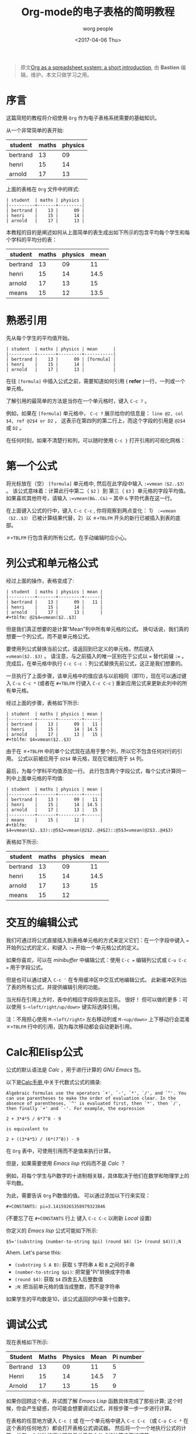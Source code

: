 #+TITLE:      Org-mode的电子表格的简明教程
#+AUTHOR:     worg people
#+DATE:       <2017-04-06 Thu>
#+LAYOUT:     post
#+OPTIONS:    num:nil \n:nil ::t |:t ^:t -:t f:t *:t tex:t d:(hide)
#+STARTUP:    align fold nodlcheck hidestars oddeven lognotestate
#+TAGS:       org-mode, table, spreadsheet, tutorial
#+PRIORITIES: a c b
#+CATEGORIES: org-mode
#+CONSTANTS:  pi=3.14159265358979323846

#+BEGIN_QUOTE
原文[[http://orgmode.org/worg/org-tutorials/org-spreadsheet-intro.html][Org as a spreadsheet system: a short introduction]], 由 *Bastien*  编辑，维护。本文只做学习之用。
#+END_QUOTE

* 序言
  这篇简短的教程将介绍使用 =Org= 作为电子表格系统需要的基础知识。

  从一个非常简单的表开始:
  | student  | maths | physics |
  |----------+-------+---------|
  | bertrand |    13 |      09 |
  | henri    |    15 |      14 |
  | arnold   |    17 |      13 |

  上面的表格在 =Org= 文件中的样式:
  : | student  | maths | physics |
  : |----------+-------+---------|
  : | bertrand |    13 |      09 |
  : | henri    |    15 |      14 |
  : | arnold   |    17 |      13 |

  本教程的目的是阐述如何从上面简单的表生成出如下所示的包含平均每个学生和每个学科的平均分的表：
  | student  | maths | physics | mean |
  |----------+-------+---------+------|
  | bertrand |    13 |      09 |   11 |
  | henri    |    15 |      14 | 14.5 |
  | arnold   |    17 |      13 |   15 |
  |----------+-------+---------+------|
  | means    |    15 |      12 | 13.5 |

  #+BEGIN_EXPORT html
  <!-- more -->
  #+END_EXPORT

* 熟悉引用
  先从每个学生的平均值开始。
  : | student  | maths | physics | mean      |
  : |----------+-------+---------+-----------|
  : | bertrand |    13 |      09 | [formula] |
  : | henri    |    15 |      14 |           |
  : | arnold   |    17 |      13 |           |

  在往 =[formula]= 中插入公式之前，需要知道如何引用 ( *refer* )一行，一列或一个单元格。

  了解引用的最简单的方法是当你在一个单元格时，键入 =C-c ?= 。

  例如，如果在 =[formula]= 单元格中， =C-c ?= 展示给你的信息是： =line @2, col $4, ref @2$4 or D2= ，
  这表示在第四列的第二行上，而这个字段的引用是 =@2$4= 或 =D2= 。

  在任何时刻，如果不清楚行和列，可以随时使用 =C-c }= 打开引用的可视化网格：
  [[http://orgmode.org/worg/images/bzg/reference_visualization.jpg]]

* 第一个公式
  将光标放在（空） =[formula]= 单元格中, 然后在此字段中输入 =:=vmean（$2..$3）= 。
  该公式意味着：计算此行中第二（ =$2= ）到 第三（ =$3= ）单元格的字段平均值。
  如果喜欢其他符号，请输入 =:=vmean(B&..C&)= -- 其中 =&= 字符代表在这一行。

  在上面键入公式的行中，键入 =C-c C-c= , 你将观察到两点变化： 1） =:=vmean（$2..$3）= 已被计算结果代替，2）以 =＃+TBLFM= 开头的新行已被插入到表的底部。

  =＃+TBLFM= 行包含表的所有公式，在手动编辑时应小心。

* 列公式和单元格公式
  经过上面的操作，表格变成了:
  : | student  | maths | physics | mean |
  : |----------+-------+---------+------|
  : | bertrand |    13 |      09 |   11 |
  : | henri    |    15 |      14 |      |
  : | arnold   |    17 |      13 |      |
  : #+tblfm: @2$4=vmean($2..$3)

  但是我们真正想要的是计算“Mean”列中所有单元格的公式。 换句话说，我们真的想要一个列公式，而不是单元格公式。

  要使用列公式替换当前公式，请返回到已定义的单元格，然后键入 ~=vmean($2..$3)~ 。 请注意，与之前插入的唯一区别在于公式以 ~=~ 替代前缀 ~:=~ 。
  完成后，在单元格中执行 =C-c C-c= ：列公式替换先前公式，这正是我们想要的。

  一旦执行了上面步骤，该单元格中的值应该与以前相同（即11），现在可以通过键入 =C-u C-c *= (或者在 =#+TBLFM= 行键入 =C-c C-c= ) 重新应用公式来更新此列中的所有单元格。

  经过上面的步骤，表格如下所示:
  : | student  | maths | physics | mean |
  : |----------+-------+---------+------|
  : | bertrand |    13 |      09 |   11 |
  : | henri    |    15 |      14 | 14.5 |
  : | arnold   |    17 |      13 |   15 |
  : #+tblfm: $4=vmean($2..$3)

  由于在 =＃+TBLFM= 中的单个公式现在适用于整个列，所以它不包含任何对行的引用。 公式以前被应用于 =@2$4= 单元格，现在它被应用于 =$4= 列。

  最后，为每个学科平均值添加一行。 此行包含两个字段公式，每个公式计算同一列中上面单元格的平均值:
  : | student  | maths | physics | mean |
  : |----------+-------+---------+------|
  : | bertrand |    13 |      09 |   11 |
  : | henri    |    15 |      14 | 14.5 |
  : | arnold   |    17 |      13 |   15 |
  : |----------+-------+---------+------|
  : | means    |    15 |      12 |      |
  : #+tblfm: $4=vmean($2..$3)::@5$2=vmean(@2$2..@4$2)::@5$3=vmean(@2$3..@4$3)

  表格如下所示:
  | student  | maths | physics | mean |
  |----------+-------+---------+------|
  | bertrand |    13 |      09 |   11 |
  | henri    |    15 |      14 | 14.5 |
  | arnold   |    17 |      13 |   15 |
  |----------+-------+---------+------|
  | means    |    15 |      12 |      |
  #+tblfm: $4=vmean($2..$3)::@5$2=vmean(@2$2..@4$2)::@5$3=vmean(@2$3..@4$3)

* 交互的编辑公式
  我们可通过将公式直接插入到表格单元格的方式来定义它们：在一个字段中键入 ~=~ 开始列公式的定义，和键入 ~:=~ 开始一个单元格公式的定义。

  如果你喜欢，可以在 /minibuffer/ 中编辑公式：使用 =C-c == 编辑列公式或 =C-u C-c == 用于字段公式。

  但是也可以通过键入 =C-c '= 在专用缓冲区中交互式地编辑公式。 此新缓冲区列出了表的所有公式，并提供编辑引用的功能。

  当光标在引用上方时，表中的相应字段将突出显示。 很好！ 但可以做的更多：可以使用 =S-<left/right/up/down>= 键实际选择引用。

  [[http://orgmode.org/worg/images/bzg/formulas_editor.jpg]]

  注：不用担心使用 =M-<left/right>= 左右移动列或 =M-<up/down>= 上下移动行会混淆 =＃+TBLFM= 行中的引用，因为每次移动都会自动更新引用。

* Calc和Elisp公式
  公式的默认语法是 /Calc/ ，用于进行计算的 /GNU Emacs/ 包。

  以下是[[http://www.delorie.com/gnu/docs/calc/calc_21.html][Calc手册 ]]中关于代数式公式的摘录:
  : Algebraic formulas use the operators `+', `-', `*', `/', and `^'. You
  : can use parentheses to make the order of evaluation clear. In the
  : absence of parentheses, `^' is evaluated first, then `*', then `/',
  : then finally `+' and `-'. For example, the expression
  :
  : 2 + 3*4*5 / 6*7^8 - 9
  :
  : is equivalent to
  :
  : 2 + ((3*4*5) / (6*(7^8)) - 9

  在 =Org= 表中，可使用引用而不是值来执行计算。

  但是，如果需要使用 /Emacs lisp/ 代码而不是 /Calc/ ？

  例如，将每个学生与Pi数字的十进制相关联，具体取决于他们在数学和物理学上的平均数。

  为此，需要告诉 =Org= Pi数值的值。 可以通过添加以下行来实现：
  : #+CONSTANTS: pi=3.14159265358979323846
  (不要忘了在 =#+CONSTANTS= 行上 键入 =C-c C-c= 以刷新 /Local/ 设置)

  你定义的 /Emacs lisp/ 公式可能如下所示:
  : $5='(substring (number-to-string $pi) (round $4) (1+ (round $4)));N

  Ahem.  Let's parse this:

  - =(substring S A B)=: 获取 =S= 字符串  =A= 和 =B= 之间的子串
  - =(number-to-string $pi)=:  把常量"Pi"转换成字符串
  - =(round $4)=: 获取 =$4= 四舍五入后整数值
  - =;N=: 把当前单元格的值当成整数，而不是字符串

  如果学生的平均数是10，该公式返回的Pi中第十位数字。

* 调试公式
  现在表格如下所示:
  | Student  | Maths | Physics | Mean | Pi number |
  |----------+-------+---------+------+-----------|
  | Bertrand |    13 |      09 |   11 |         5 |
  | Henri    |    15 |      14 | 14.5 |         7 |
  | Arnold   |    17 |      13 |   15 |         9 |
  #+TBLFM: $4=vmean($2..$3)::$5='(substring (number-to-string $pi) (round $4) (1+ (round $4)));N

  如果你回顾这个表，并试图了解 /Emacs Lisp/ 函数具体完成了那些计算;
  这个时候，你会产生疑惑，你可能会想要调试公式，并按步骤一步一步进行计算。

  在表格的任意地方键入 =C-c {= 或 在一个单元格中键入 =C-c C-c= （或 =C-u C-c *= 在这个表的任何地方）都会打开表格公式调试器。
  然后将一个一个地执行公式的计算，并在一个单独的缓冲区显示关于每个公式的计算步骤的细节。
  : Substitution history of formula
  : Orig:   '(substring (number-to-string $pi) (round $4) (1+ (round $4)));N
  : $xyz->  '(substring (number-to-string 3.14159265358979323846) (round $4) (1+ (round $4)))
  : @r$c->  '(substring (number-to-string 3.14159265358979323846) (round $4) (1+ (round $4)))
  : $1->    '(substring (number-to-string 3.14159265358979323846) (round 11) (1+ (round 11)))
  : Result: 5
  : Format: NONE
  : Final:  5

  一旦调试完成，再次键入 =C-c {= 关闭调试器。

* 很多, 还有更多

  使用 =Org= 作为电子表格系统非常容易上手。

  本教程只是冰山一叫，你可以做的远不止于此！ 可以使用相对引用，为公式的列和参数定义名称，定义自动重新计算的单元格等。还可以在公式中使用 /Emacs lisp/ （[[http://orgmode.org/worg/org-tutorials/org-spreadsheet-lisp-formulas.html][请阅读本教程]]）。

  浏览下 [[http://orgmode.org/org.html#Advanced-features][Org-mode手册]] 中的高级功能，它会给你一个更广阔的视角...
